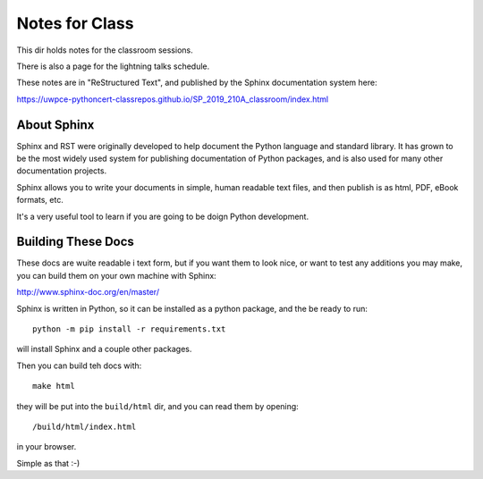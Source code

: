 Notes for Class
===============

This dir holds notes for the classroom sessions.

There is also a page for the lightning talks schedule.

These notes are in "ReStructured Text", and published by the Sphinx documentation system here:

https://uwpce-pythoncert-classrepos.github.io/SP_2019_210A_classroom/index.html

About Sphinx
------------

Sphinx and RST were originally developed to help document the Python language and standard library. It has grown to be the most widely used system for publishing documentation of Python packages, and is also used for many other documentation projects.

Sphinx allows you to write your documents in simple, human readable text files, and then publish is as html, PDF, eBook formats, etc.

It's a very useful tool to learn if you are going to be doign Python development.

Building These Docs
-------------------

These docs are wuite readable i text form, but if you want them to look nice, or want to test any additions you may make, you can build them on your own machine with Sphinx:

http://www.sphinx-doc.org/en/master/

Sphinx is written in Python, so it can be installed as a python package, and the be ready to run::

  python -m pip install -r requirements.txt

will install Sphinx and a couple other packages.

Then you can build teh docs with::

  make html

they will be put into the ``build/html`` dir, and you can read them by opening::

  /build/html/index.html

in your browser.

Simple as that :-)





